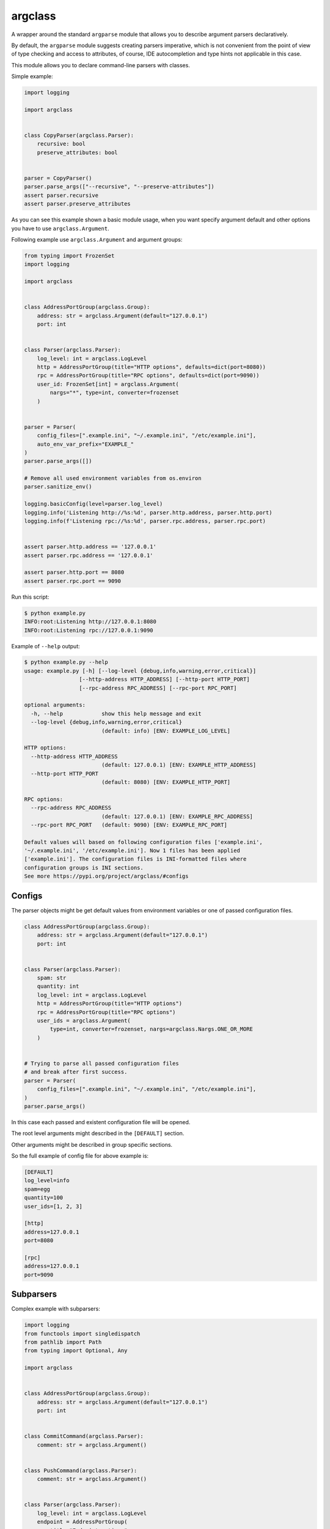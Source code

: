 argclass
========

.. image:: https://coveralls.io/repos/github/mosquito/argclass/badge.svg?branch=master
   :target: https://coveralls.io/github/mosquito/argclass?branch=master

.. image:: https://github.com/mosquito/argclass/workflows/tox/badge.svg
   :target: https://github.com/mosquito/argclass/actions?query=workflow%3Atox
   :alt: Actions

.. image:: https://img.shields.io/pypi/v/argclass.svg
   :target: https://pypi.python.org/pypi/argclass/
   :alt: Latest Version

.. image:: https://img.shields.io/pypi/pyversions/argclass.svg
   :target: https://pypi.python.org/pypi/argclass/

.. image:: https://img.shields.io/pypi/l/argclass.svg
   :target: https://pypi.python.org/pypi/argclass/

A wrapper around the standard ``argparse`` module that allows you to describe
argument parsers declaratively.

By default, the ``argparse`` module suggests creating parsers imperative,
which is not convenient from the point of view of type checking and
access to attributes, of course, IDE autocompletion and type hints not
applicable in this case.

This module allows you to declare command-line parsers with classes.

Simple example:

.. code-block:: python
    :name: test_simple_example

    import logging

    import argclass


    class CopyParser(argclass.Parser):
        recursive: bool
        preserve_attributes: bool


    parser = CopyParser()
    parser.parse_args(["--recursive", "--preserve-attributes"])
    assert parser.recursive
    assert parser.preserve_attributes

As you can see this example shown a basic module usage, when you want specify
argument default and other options you have to use ``argclass.Argument``.

Following example use ``argclass.Argument`` and argument groups:

.. code-block:: python
    :name: test_example

    from typing import FrozenSet
    import logging

    import argclass


    class AddressPortGroup(argclass.Group):
        address: str = argclass.Argument(default="127.0.0.1")
        port: int


    class Parser(argclass.Parser):
        log_level: int = argclass.LogLevel
        http = AddressPortGroup(title="HTTP options", defaults=dict(port=8080))
        rpc = AddressPortGroup(title="RPC options", defaults=dict(port=9090))
        user_id: FrozenSet[int] = argclass.Argument(
            nargs="*", type=int, converter=frozenset
        )


    parser = Parser(
        config_files=[".example.ini", "~/.example.ini", "/etc/example.ini"],
        auto_env_var_prefix="EXAMPLE_"
    )
    parser.parse_args([])

    # Remove all used environment variables from os.environ
    parser.sanitize_env()

    logging.basicConfig(level=parser.log_level)
    logging.info('Listening http://%s:%d', parser.http.address, parser.http.port)
    logging.info(f'Listening rpc://%s:%d', parser.rpc.address, parser.rpc.port)


    assert parser.http.address == '127.0.0.1'
    assert parser.rpc.address == '127.0.0.1'

    assert parser.http.port == 8080
    assert parser.rpc.port == 9090


Run this script:

.. code-block::

    $ python example.py
    INFO:root:Listening http://127.0.0.1:8080
    INFO:root:Listening rpc://127.0.0.1:9090

Example of ``--help`` output:

.. code-block::

    $ python example.py --help
    usage: example.py [-h] [--log-level {debug,info,warning,error,critical}]
                     [--http-address HTTP_ADDRESS] [--http-port HTTP_PORT]
                     [--rpc-address RPC_ADDRESS] [--rpc-port RPC_PORT]

    optional arguments:
      -h, --help            show this help message and exit
      --log-level {debug,info,warning,error,critical}
                            (default: info) [ENV: EXAMPLE_LOG_LEVEL]

    HTTP options:
      --http-address HTTP_ADDRESS
                            (default: 127.0.0.1) [ENV: EXAMPLE_HTTP_ADDRESS]
      --http-port HTTP_PORT
                            (default: 8080) [ENV: EXAMPLE_HTTP_PORT]

    RPC options:
      --rpc-address RPC_ADDRESS
                            (default: 127.0.0.1) [ENV: EXAMPLE_RPC_ADDRESS]
      --rpc-port RPC_PORT   (default: 9090) [ENV: EXAMPLE_RPC_PORT]

    Default values will based on following configuration files ['example.ini',
    '~/.example.ini', '/etc/example.ini']. Now 1 files has been applied
    ['example.ini']. The configuration files is INI-formatted files where
    configuration groups is INI sections.
    See more https://pypi.org/project/argclass/#configs

Configs
+++++++

The parser objects might be get default values from environment variables or
one of passed configuration files.

.. code-block:: python

    class AddressPortGroup(argclass.Group):
        address: str = argclass.Argument(default="127.0.0.1")
        port: int


    class Parser(argclass.Parser):
        spam: str
        quantity: int
        log_level: int = argclass.LogLevel
        http = AddressPortGroup(title="HTTP options")
        rpc = AddressPortGroup(title="RPC options")
        user_ids = argclass.Argument(
            type=int, converter=frozenset, nargs=argclass.Nargs.ONE_OR_MORE
        )


    # Trying to parse all passed configuration files
    # and break after first success.
    parser = Parser(
        config_files=[".example.ini", "~/.example.ini", "/etc/example.ini"],
    )
    parser.parse_args()


In this case each passed and existent configuration file will be opened.

The root level arguments might described in the ``[DEFAULT]`` section.

Other arguments might be described in group specific sections.

So the full example of config file for above example is:

.. code-block:: ini

    [DEFAULT]
    log_level=info
    spam=egg
    quantity=100
    user_ids=[1, 2, 3]

    [http]
    address=127.0.0.1
    port=8080

    [rpc]
    address=127.0.0.1
    port=9090


Subparsers
++++++++++

Complex example with subparsers:

.. code-block:: python

    import logging
    from functools import singledispatch
    from pathlib import Path
    from typing import Optional, Any

    import argclass


    class AddressPortGroup(argclass.Group):
        address: str = argclass.Argument(default="127.0.0.1")
        port: int


    class CommitCommand(argclass.Parser):
        comment: str = argclass.Argument()


    class PushCommand(argclass.Parser):
        comment: str = argclass.Argument()


    class Parser(argclass.Parser):
        log_level: int = argclass.LogLevel
        endpoint = AddressPortGroup(
            title="Endpoint options",
            defaults=dict(port=8080)
        )
        commit: Optional[CommitCommand] = CommitCommand()
        push: Optional[PushCommand] = PushCommand()


    @singledispatch
    def handle_subparser(subparser: Any) -> None:
        raise NotImplementedError(
            f"Unexpected subparser type {subparser.__class__!r}"
        )


    @handle_subparser.register(type(None))
    def handle_none(_: None) -> None:
        Parser().print_help()
        exit(2)


    @handle_subparser.register(CommitCommand)
    def handle_commit(subparser: CommitCommand) -> None:
        print("Commit command called", subparser)


    @handle_subparser.register(PushCommand)
    def handle_push(subparser: PushCommand) -> None:
        print("Push command called", subparser)


    parser = Parser(
        config_files=["example.ini", "~/.example.ini", "/etc/example.ini"],
        auto_env_var_prefix="EXAMPLE_"
    )
    parser.parse_args()
    handle_subparser(parser.current_subparser)

Value conversion
++++++++++++++++

If the argument has a generic or composite type, then you must explicitly
describe it using ``argclass.Argument``, while specifying the converter
function with ``type`` or ``converter`` argument to transform the value
after parsing the arguments.

The exception to this rule is `Optional` with a single type. In this case,
an argument without a default value will not be required,
and its value can be None.

.. code-block:: python
    :name: test_converter

    import argclass
    from typing import Optional, Union

    def converter(value: str) -> Optional[Union[int, str, bool]]:
        if value.lower() == "none":
            return None
        if value.isdigit():
            return int(value)
        if value.lower() in ("yes", "true", "enabled", "enable", "on"):
            return True
        return False


    class Parser(argclass.Parser):
        gizmo: Optional[Union[int, str, bool]] = argclass.Argument(
            converter=converter
        )
        optional: Optional[int]


    parser = Parser()

    parser.parse_args(["--gizmo=65535"])
    assert parser.gizmo == 65535

    parser.parse_args(["--gizmo=None"])
    assert parser.gizmo is None

    parser.parse_args(["--gizmo=on"])
    assert parser.gizmo is True
    assert parser.optional is None

    parser.parse_args(["--gizmo=off", "--optional=10"])
    assert parser.gizmo is False
    assert parser.optional == 10
